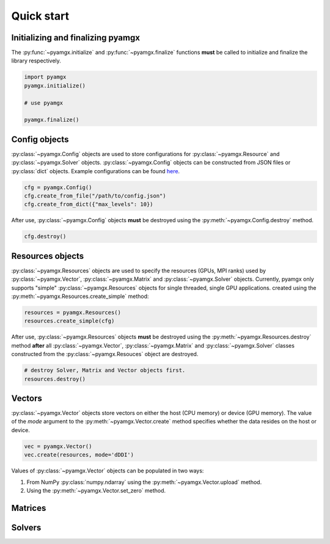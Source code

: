 Quick start
===========

Initializing and finalizing pyamgx
----------------------------------

The :py:func:`~pyamgx.initialize` and :py:func:`~pyamgx.finalize` functions
**must** be called to initialize and finalize the library respectively.

.. code-block:: python

   import pyamgx
   pyamgx.initialize()

   # use pyamgx

   pyamgx.finalize()

Config objects
--------------

:py:class:`~pyamgx.Config` objects are used to store configurations
for :py:class:`~pyamgx.Resource` and :py:class:`~pyamgx.Solver` objects.
:py:class:`~pyamgx.Config` objects can be constructed from
JSON files or :py:class:`dict` objects.
Example configurations can be found
`here <https://github.com/NVIDIA/AMGX/tree/master/core/configs>`_.

.. code-block:: python

   cfg = pyamgx.Config()
   cfg.create_from_file("/path/to/config.json")
   cfg.create_from_dict({"max_levels": 10})

After use, :py:class:`~pyamgx.Config` objects **must** be destroyed using the
:py:meth:`~pyamgx.Config.destroy` method.

.. code-block:: python

   cfg.destroy()

Resources objects
-----------------

:py:class:`~pyamgx.Resources` objects are used to specify the resources
(GPUs, MPI ranks) used by :py:class:`~pyamgx.Vector`, :py:class:`~pyamgx.Matrix`
and :py:class:`~pyamgx.Solver` objects.
Currently, pyamgx only supports "simple" :py:class:`~pyamgx.Resources` objects for
single threaded, single GPU applications.
created using the :py:meth:`~pyamgx.Resources.create_simple` method:

.. code-block:: python

   resources = pyamgx.Resources()
   resources.create_simple(cfg)

After use, :py:class:`~pyamgx.Resources` objects **must** be destroyed using the
:py:meth:`~pyamgx.Resources.destroy` method **after** all
:py:class:`~pyamgx.Vector`, :py:class:`~pyamgx.Matrix` and :py:class:`~pyamgx.Solver`
classes constructed from the :py:class:`~pyamgx.Resouces` object are destroyed.

.. code-block:: python

   # destroy Solver, Matrix and Vector objects first.
   resources.destroy()

Vectors
-------

:py:class:`~pyamgx.Vector` objects store vectors on
either the host (CPU memory) or device (GPU memory).
The value of the *mode* argument to the :py:meth:`~pyamgx.Vector.create` method
specifies whether the data resides on the host or device.

.. code-block:: python

   vec = pyamgx.Vector()
   vec.create(resources, mode='dDDI')

Values of :py:class:`~pyamgx.Vector` objects can be populated
in two ways:

1. From NumPy :py:class:`numpy.ndarray` using the :py:meth:`~pyamgx.Vector.upload` method.
2. Using the :py:meth:`~pyamgx.Vector.set_zero` method.

Matrices
--------

Solvers
-------
